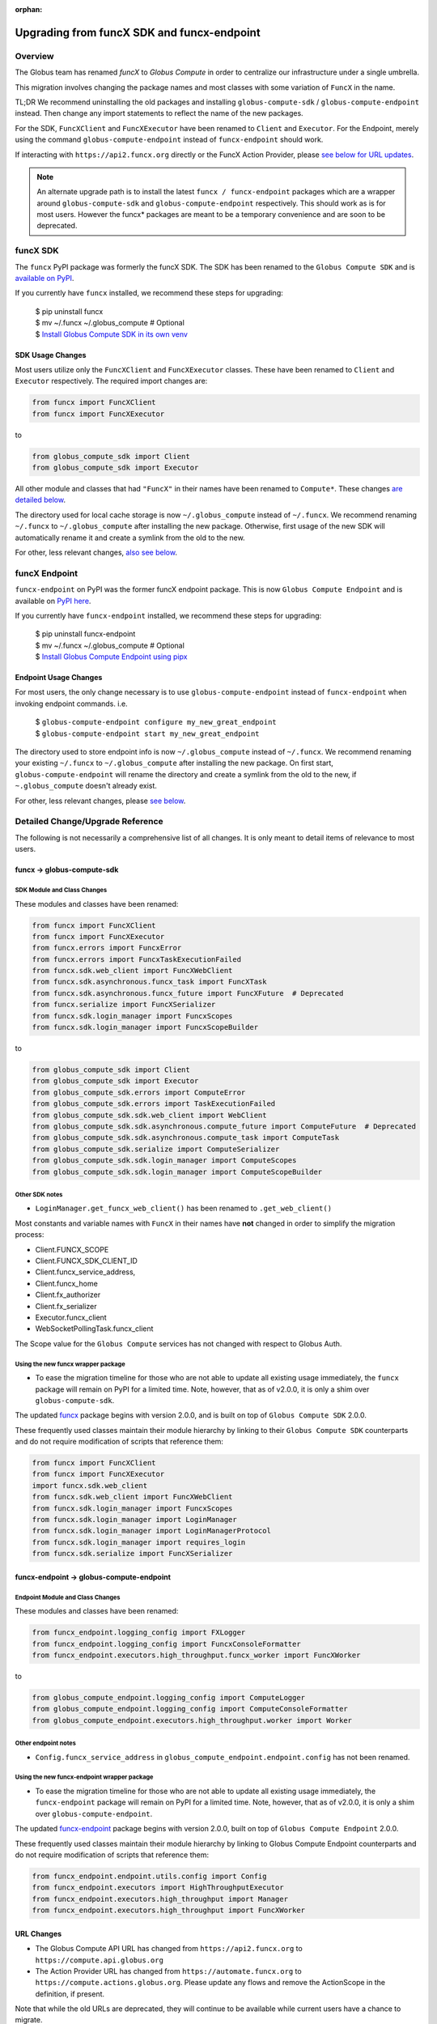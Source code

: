 :orphan:

###########################################
Upgrading from funcX SDK and funcx-endpoint
###########################################

Overview
^^^^^^^^

The Globus team has renamed `funcX` to `Globus Compute` in order to centralize
our infrastructure under a single umbrella.

This migration involves changing the package names and most classes with
some variation of ``FuncX`` in the name.

TL;DR We recommend uninstalling the old packages and installing
``globus-compute-sdk`` / ``globus-compute-endpoint`` instead.  Then change
any import statements to reflect the name of the new packages.

For the SDK, ``FuncXClient`` and ``FuncXExecutor`` have been renamed to ``Client``
and ``Executor``.  For the Endpoint, merely using the command
``globus-compute-endpoint`` instead of ``funcx-endpoint`` should work.

If interacting with ``https://api2.funcx.org`` directly or the FuncX
Action Provider, please `see below for URL updates  <#url-changes>`_.

.. note::
  An alternate upgrade path is to install the latest ``funcx / funcx-endpoint``
  packages which are a wrapper around ``globus-compute-sdk`` and
  ``globus-compute-endpoint`` respectively. This should work as is for most
  users. However the funcx* packages are meant to be a temporary convenience
  and are soon to be deprecated.


funcX SDK
^^^^^^^^^

The ``funcx`` PyPI package was formerly the funcX SDK.  The SDK has been renamed
to the ``Globus Compute SDK`` and is `available on PyPI <https://pypi.org/project/globus-compute-sdk/>`_.

If you currently have ``funcx`` installed, we recommend these steps for upgrading:

  | $ pip uninstall funcx
  | $ mv ~/.funcx ~/.globus_compute   # Optional
  | $ `Install Globus Compute SDK in its own venv <quickstart.html#installing-the-globus-compute-endpoint-optional>`_

SDK Usage Changes
-----------------

Most users utilize only the ``FuncXClient`` and ``FuncXExecutor`` classes.
These have been renamed to ``Client`` and ``Executor`` respectively. The
required import changes are:

.. code-block:: python

  from funcx import FuncXClient
  from funcx import FuncXExecutor

to

.. code-block:: python

  from globus_compute_sdk import Client
  from globus_compute_sdk import Executor

All other module and classes that had ``"FuncX"`` in their names have been renamed
to ``Compute*``.  These changes `are detailed below <#SDK-Module-and-Class-Changes>`_.

The directory used for local cache storage is now ``~/.globus_compute`` instead of
``~/.funcx``.  We recommend renaming ``~/.funcx`` to ``~/.globus_compute`` after
installing the new package.  Otherwise, first usage of the new SDK will
automatically rename it and create a symlink from the old to the new.

For other, less relevant changes, `also see below <#SDK-Module-and-Class-Changes>`_.

funcX Endpoint
^^^^^^^^^^^^^^

``funcx-endpoint`` on PyPI was the former funcX endpoint package.  This is now
``Globus Compute Endpoint`` and is available on
`PyPI here <https://pypi.org/project/globus-compute-endpoint/>`_.

If you currently have ``funcx-endpoint`` installed, we recommend these steps for
upgrading:

  | $ pip uninstall funcx-endpoint
  | $ mv ~/.funcx ~/.globus_compute   # Optional
  | $ `Install Globus Compute Endpoint using pipx <quickstart.html#installing-the-globus-compute-endpoint-optional>`_

Endpoint Usage Changes
----------------------

For most users, the only change necessary is to use ``globus-compute-endpoint``
instead of ``funcx-endpoint`` when invoking endpoint commands.  i.e.

  | $ ``globus-compute-endpoint configure my_new_great_endpoint``
  | $ ``globus-compute-endpoint start my_new_great_endpoint``

The directory used to store endpoint info is now ``~/.globus_compute`` instead of
``~/.funcx``.  We recommend renaming your existing ``~/.funcx`` to
``~/.globus_compute`` after installing the new package.  On first start,
``globus-compute-endpoint`` will rename the directory and create a symlink from
the old to the new, if ``~.globus_compute`` doesn't already exist.

For other, less relevant changes, please `see below <#Endpoint-Module-and-Class-Changes>`_.

Detailed Change/Upgrade Reference
^^^^^^^^^^^^^^^^^^^^^^^^^^^^^^^^^

The following is not necessarily a comprehensive list of all changes. It is
only meant to detail items of relevance to most users.

funcx -> globus-compute-sdk
---------------------------

SDK Module and Class Changes
............................

These modules and classes have been renamed:

.. code-block:: python

  from funcx import FuncXClient
  from funcx import FuncXExecutor
  from funcx.errors import FuncxError
  from funcx.errors import FuncxTaskExecutionFailed
  from funcx.sdk.web_client import FuncXWebClient
  from funcx.sdk.asynchronous.funcx_task import FuncXTask
  from funcx.sdk.asynchronous.funcx_future import FuncXFuture  # Deprecated
  from funcx.serialize import FuncXSerializer
  from funcx.sdk.login_manager import FuncxScopes
  from funcx.sdk.login_manager import FuncxScopeBuilder

to

.. code-block:: python

  from globus_compute_sdk import Client
  from globus_compute_sdk import Executor
  from globus_compute_sdk.errors import ComputeError
  from globus_compute_sdk.errors import TaskExecutionFailed
  from globus_compute_sdk.sdk.web_client import WebClient
  from globus_compute_sdk.sdk.asynchronous.compute_future import ComputeFuture  # Deprecated
  from globus_compute_sdk.sdk.asynchronous.compute_task import ComputeTask
  from globus_compute_sdk.serialize import ComputeSerializer
  from globus_compute_sdk.sdk.login_manager import ComputeScopes
  from globus_compute_sdk.sdk.login_manager import ComputeScopeBuilder

Other SDK notes
...............

* ``LoginManager.get_funcx_web_client()`` has been renamed to ``.get_web_client()``

Most constants and variable names with ``FuncX`` in their names have **not**
changed in order to simplify the migration process:

* Client.FUNCX_SCOPE
* Client.FUNCX_SDK_CLIENT_ID
* Client.funcx_service_address,
* Client.funcx_home
* Client.fx_authorizer
* Client.fx_serializer
* Executor.funcx_client
* WebSocketPollingTask.funcx_client

The Scope value for the ``Globus Compute`` services has not changed with
respect to Globus Auth.


Using the new funcx wrapper package
...................................

* To ease the migration timeline for those who are not able to update all
  existing usage immediately, the ``funcx`` package will remain on PyPI
  for a limited time. Note, however, that as of v2.0.0, it is only a shim over
  ``globus-compute-sdk``.


The updated `funcx <https://pypi.org/project/funcx/>`_ package
begins with version 2.0.0, and is built on top of ``Globus Compute SDK`` 2.0.0.

These frequently used classes maintain their module hierarchy by linking to their
``Globus Compute SDK`` counterparts and do not require modification of scripts
that reference them:

.. code-block:: python

  from funcx import FuncXClient
  from funcx import FuncXExecutor
  import funcx.sdk.web_client
  from funcx.sdk.web_client import FuncXWebClient
  from funcx.sdk.login_manager import FuncxScopes
  from funcx.sdk.login_manager import LoginManager
  from funcx.sdk.login_manager import LoginManagerProtocol
  from funcx.sdk.login_manager import requires_login
  from funcx.sdk.serialize import FuncXSerializer

funcx-endpoint -> globus-compute-endpoint
-----------------------------------------

Endpoint Module and Class Changes
.................................

These modules and classes have been renamed:

.. code-block:: python

  from funcx_endpoint.logging_config import FXLogger
  from funcx_endpoint.logging_config import FuncxConsoleFormatter
  from funcx_endpoint.executors.high_throughput.funcx_worker import FuncXWorker


to

.. code-block:: python

  from globus_compute_endpoint.logging_config import ComputeLogger
  from globus_compute_endpoint.logging_config import ComputeConsoleFormatter
  from globus_compute_endpoint.executors.high_throughput.worker import Worker

Other endpoint notes
......................

* ``Config.funcx_service_address`` in ``globus_compute_endpoint.endpoint.config`` has not been renamed.

Using the new funcx-endpoint wrapper package
............................................

* To ease the migration timeline for those who are not able to update all
  existing usage immediately, the ``funcx-endpoint`` package will remain on PyPI
  for a limited time. Note, however, that as of v2.0.0, it is only a shim over
  ``globus-compute-endpoint``.


The updated `funcx-endpoint <https://pypi.org/project/funcx-endpoint/>`_ package
begins with version 2.0.0, built on top of ``Globus Compute Endpoint`` 2.0.0.

These frequently used classes maintain their module hierarchy by linking to
Globus Compute Endpoint counterparts and do not require modification of scripts
that reference them:

.. code-block:: python

  from funcx_endpoint.endpoint.utils.config import Config
  from funcx_endpoint.executors import HighThroughputExecutor
  from funcx_endpoint.executors.high_throughput import Manager
  from funcx_endpoint.executors.high_throughput import FuncXWorker

URL Changes
-----------

* The Globus Compute API URL has changed from ``https://api2.funcx.org`` to
  ``https://compute.api.globus.org``
* The Action Provider URL has changed from ``https://automate.funcx.org``
  to ``https://compute.actions.globus.org``.  Please update any flows and
  remove the ActionScope in the definition, if present.

Note that while the old URLs are deprecated, they will continue to be available
while current users have a chance to migrate.

